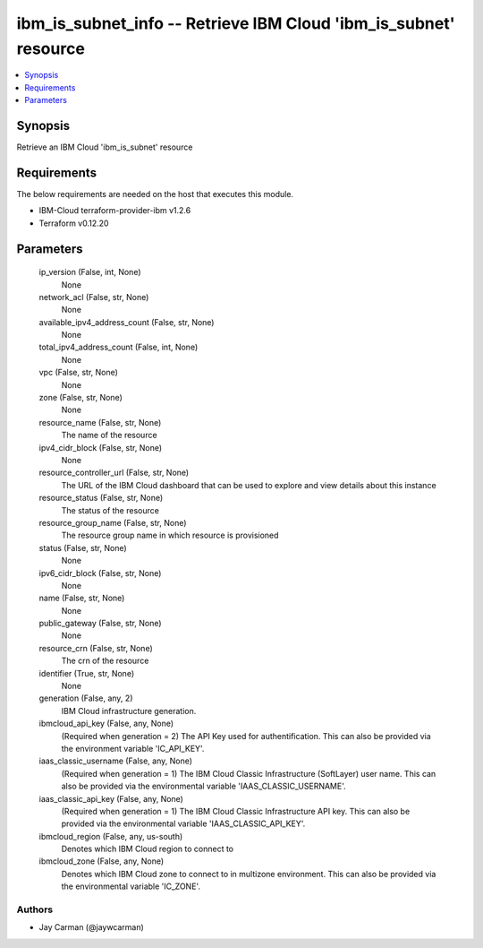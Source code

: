 
ibm_is_subnet_info -- Retrieve IBM Cloud 'ibm_is_subnet' resource
=================================================================

.. contents::
   :local:
   :depth: 1


Synopsis
--------

Retrieve an IBM Cloud 'ibm_is_subnet' resource



Requirements
------------
The below requirements are needed on the host that executes this module.

- IBM-Cloud terraform-provider-ibm v1.2.6
- Terraform v0.12.20



Parameters
----------

  ip_version (False, int, None)
    None


  network_acl (False, str, None)
    None


  available_ipv4_address_count (False, str, None)
    None


  total_ipv4_address_count (False, int, None)
    None


  vpc (False, str, None)
    None


  zone (False, str, None)
    None


  resource_name (False, str, None)
    The name of the resource


  ipv4_cidr_block (False, str, None)
    None


  resource_controller_url (False, str, None)
    The URL of the IBM Cloud dashboard that can be used to explore and view details about this instance


  resource_status (False, str, None)
    The status of the resource


  resource_group_name (False, str, None)
    The resource group name in which resource is provisioned


  status (False, str, None)
    None


  ipv6_cidr_block (False, str, None)
    None


  name (False, str, None)
    None


  public_gateway (False, str, None)
    None


  resource_crn (False, str, None)
    The crn of the resource


  identifier (True, str, None)
    None


  generation (False, any, 2)
    IBM Cloud infrastructure generation.


  ibmcloud_api_key (False, any, None)
    (Required when generation = 2) The API Key used for authentification. This can also be provided via the environment variable 'IC_API_KEY'.


  iaas_classic_username (False, any, None)
    (Required when generation = 1) The IBM Cloud Classic Infrastructure (SoftLayer) user name. This can also be provided via the environmental variable 'IAAS_CLASSIC_USERNAME'.


  iaas_classic_api_key (False, any, None)
    (Required when generation = 1) The IBM Cloud Classic Infrastructure API key. This can also be provided via the environmental variable 'IAAS_CLASSIC_API_KEY'.


  ibmcloud_region (False, any, us-south)
    Denotes which IBM Cloud region to connect to


  ibmcloud_zone (False, any, None)
    Denotes which IBM Cloud zone to connect to in multizone environment. This can also be provided via the environmental variable 'IC_ZONE'.













Authors
~~~~~~~

- Jay Carman (@jaywcarman)

